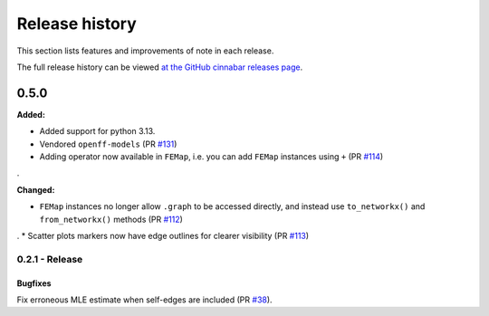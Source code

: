 .. _changelog:

***************
Release history
***************

This section lists features and improvements of note in each release.

The full release history can be viewed `at the GitHub cinnabar releases page <https://github.com/OpenFreeEnergy/cinnabar/releases>`_.

0.5.0
=====

**Added:**

* Added support for python 3.13.
* Vendored ``openff-models`` (PR `#131 <https://github.com/OpenFreeEnergy/cinnabar/pull/131>`_)
* Adding operator now available in ``FEMap``, i.e. you can add ``FEMap`` instances using ``+`` (PR `#114 <https://github.com/OpenFreeEnergy/cinnabar/pull/114>`_)
.


**Changed:**

* ``FEMap`` instances no longer allow ``.graph`` to be accessed directly, and instead use ``to_networkx()`` and ``from_networkx()`` methods (PR `#112 <https://github.com/OpenFreeEnergy/cinnabar/pull/112>`_)
.
* Scatter plots markers now have edge outlines for clearer visibility (PR `#113 <https://github.com/OpenFreeEnergy/cinnabar/pull/113>`_)


0.2.1 - Release
---------------

Bugfixes
^^^^^^^^
Fix erroneous MLE estimate when self-edges are included (PR `#38 <https://github.com/OpenFreeEnergy/cinnabar/pull/38>`_).
